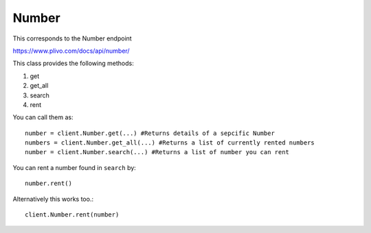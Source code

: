 Number
------------

This corresponds to the Number endpoint

https://www.plivo.com/docs/api/number/

This class provides the following methods:

1. get
2. get_all
3. search
4. rent

You can call them as::

    number = client.Number.get(...) #Returns details of a sepcific Number
    numbers = client.Number.get_all(...) #Returns a list of currently rented numbers
    number = client.Number.search(...) #Returns a list of number you can rent

You can rent a number found in ``search`` by::

    number.rent()

Alternatively this works too.::

    client.Number.rent(number)


